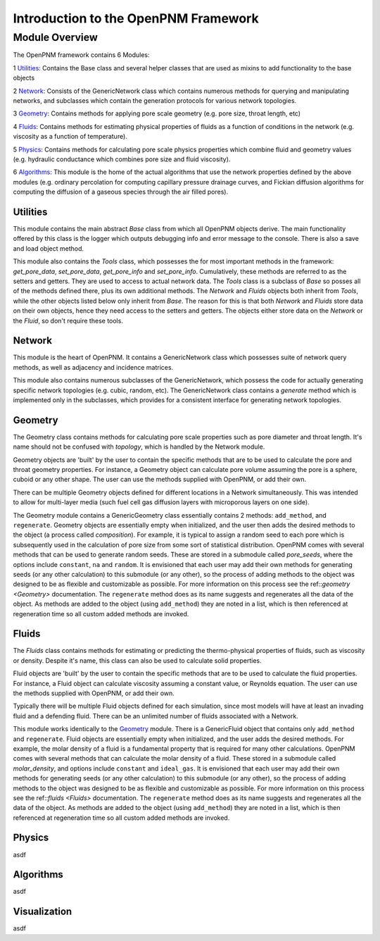 .. introduction:

###############################################################################
Introduction to the OpenPNM Framework
###############################################################################

===============================================================================
Module Overview
===============================================================================

The OpenPNM framework contains 6 Modules:


1 `Utilities`_:  Contains the Base class and several helper classes that are used as mixins to add functionality to the base objects

2 `Network`_: Consists of the GenericNetwork class which contains numerous methods for querying and manipulating networks, and subclasses which contain the generation protocols for various network topologies.  

3 `Geometry`_: Contains methods for applying pore scale geometry (e.g. pore size, throat length, etc)

4 `Fluids`_: Contains methods for estimating physical properties of fluids as a function of conditions in the network (e.g. viscosity as a function of temperature).

5 `Physics`_: Contains methods for calculating pore scale physics properties which combine fluid and geometry values (e.g. hydraulic conductance which combines pore size and fluid viscosity).

6 `Algorithms`_: This module is the home of the actual algorithms that use the network properties defined by the above modules (e.g. ordinary percolation for computing capillary pressure drainage curves, and Fickian diffusion algorithms for computing the diffusion of a gaseous species through the air filled pores).


+++++++++++++++++++++++++++++++++++++++++++++++++++++++++++++++++++++++++++++++
Utilities
+++++++++++++++++++++++++++++++++++++++++++++++++++++++++++++++++++++++++++++++
This module contains the main abstract `Base` class from which all OpenPNM objects derive.  The main functionality offered by this class is the logger which outputs debugging info and error message to the console.  There is also a save and load object method.

This module also contains the `Tools` class, which possesses the for most important methods in the framework: `get_pore_data`, `set_pore_data`, `get_pore_info` and `set_pore_info`.  Cumulatively, these methods are referred to as the setters and getters.  They are used to access to actual network data.  The `Tools` class is a subclass of `Base` so posses all of the methods defined there, plus its own additional methods.  The `Network` and `Fluids` objects both inherit from `Tools`, while the other objects listed below only inherit from `Base`.  The reason for this is that both `Network` and `Fluids` store data on their own objects, hence they need access to the setters and getters.  The objects either store data on the `Network` or the `Fluid`, so don't require these tools.  

+++++++++++++++++++++++++++++++++++++++++++++++++++++++++++++++++++++++++++++++
Network
+++++++++++++++++++++++++++++++++++++++++++++++++++++++++++++++++++++++++++++++
This module is the heart of OpenPNM.  It contains a GenericNetwork class which possesses suite of network query methods, as well as adjacency and incidence matrices. 

This module also contains numerous subclasses of the GenericNetwork, which possess the code for actually generating specific network topologies (e.g. cubic, random, etc).  The GenericNetwork class contains a `generate` method which is implemented only in the subclasses, which provides for a consistent interface for generating network topologies.  

+++++++++++++++++++++++++++++++++++++++++++++++++++++++++++++++++++++++++++++++
Geometry
+++++++++++++++++++++++++++++++++++++++++++++++++++++++++++++++++++++++++++++++
The Geometry class contains methods for calculating pore scale properties such as pore diameter and throat length.  It's name should not be confused with `topology`, which is handled by the Network module.  

Geometry objects are 'built' by the user to contain the specific methods that are to be used to calculate the pore and throat geometry properties.    For instance, a Geometry object can calculate pore volume assuming the pore is a sphere, cuboid or any other shape.  The user can use the methods supplied with OpenPNM, or add their own.  

There can be multiple Geometry objects defined for different locations in a Network simultaneously.  This was intended to allow for multi-layer media (such fuel cell gas diffusion layers with microporous layers on one side).  

The Geometry module contains a GenericGeometry class essentially contains 2 methods: ``add_method``, and ``regenerate``.  Geometry objects are essentially empty when initialized, and the user then adds the desired methods to the object (a process called `composition`).  For example, it is typical to assign a random seed to each pore which is subsequently used in the calculation of pore size from some sort of statistical distribution.  OpenPNM comes with several methods that can be used to generate random seeds.  These are stored in a submodule called `pore_seeds`, where the options include ``constant``, ``na`` and ``random``.  It is envisioned that each user may add their own methods for generating seeds (or any other calculation) to this submodule (or any other), so the process of adding methods to the object was designed to be as flexible and customizable as possible.  For more information on this process see the ref::`geometry <Geometry>` documentation.  The ``regenerate`` method does as its name suggests and regenerates all the data of the object.  As methods are added to the object (using ``add_method``) they are noted in a list, which is then referenced at regeneration time so all custom added methods are invoked. 

+++++++++++++++++++++++++++++++++++++++++++++++++++++++++++++++++++++++++++++++
Fluids
+++++++++++++++++++++++++++++++++++++++++++++++++++++++++++++++++++++++++++++++
The `Fluids` class contains methods for estimating or predicting the thermo-physical properties of fluids, such as viscosity or density.  Despite it's name, this class can also be used to calculate solid properties.

Fluid objects are 'built' by the user to contain the specific methods that are to be used to calculate the fluid properties.  For instance, a Fluid object can calculate viscosity assuming a constant value, or Reynolds equation.  The user can use the methods supplied with OpenPNM, or add their own.  

Typically there will be multiple Fluid objects defined for each simulation, since most models will have at least an invading fluid and a defending fluid.  There can be an unlimited number of fluids associated with a Network.  

This module works identically to the `Geometry`_ module.  There is a GenericFluid object that contains only ``add_method`` and ``regenerate``.  Fluid objects are essentially empty when initialized, and the user adds the desired methods.  For example, the molar density of a fluid is a fundamental property that is required for many other calculations.  OpenPNM comes with several methods that can calculate the molar density of a fluid.  These stored in a submodule called `molar_density`, and options include ``constant`` and ``ideal_gas``.  It is envisioned that each user may add their own methods for generating seeds (or any other calculation) to this submodule (or any other), so the process of adding methods to the object was designed to be as flexible and customizable as possible.  For more information on this process see the ref::`fluids <Fluids>` documentation.  The ``regenerate`` method does as its name suggests and regenerates all the data of the object.  As methods are added to the object (using ``add_method``) they are noted in a list, which is then referenced at regeneration time so all custom added methods are invoked. 

+++++++++++++++++++++++++++++++++++++++++++++++++++++++++++++++++++++++++++++++
Physics
+++++++++++++++++++++++++++++++++++++++++++++++++++++++++++++++++++++++++++++++
asdf

+++++++++++++++++++++++++++++++++++++++++++++++++++++++++++++++++++++++++++++++
Algorithms
+++++++++++++++++++++++++++++++++++++++++++++++++++++++++++++++++++++++++++++++
asdf

+++++++++++++++++++++++++++++++++++++++++++++++++++++++++++++++++++++++++++++++
Visualization
+++++++++++++++++++++++++++++++++++++++++++++++++++++++++++++++++++++++++++++++
asdf

